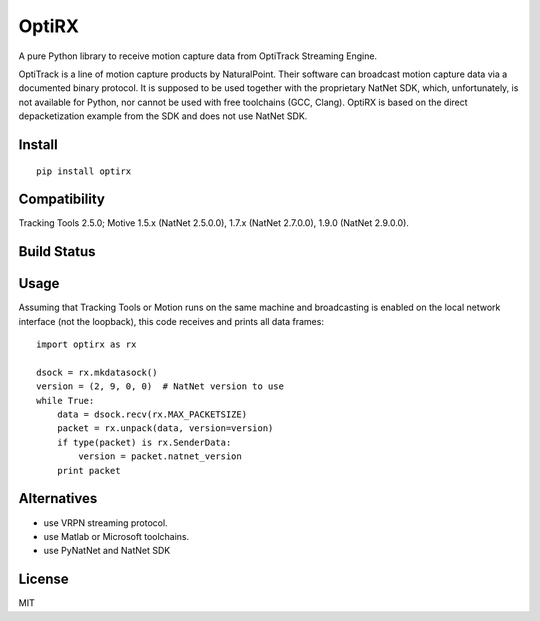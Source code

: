 OptiRX
======

A pure Python library to receive motion capture data from OptiTrack
Streaming Engine.

OptiTrack is a line of motion capture products by NaturalPoint. Their
software can broadcast motion capture data via a documented binary
protocol. It is supposed to be used together with the proprietary
NatNet SDK, which, unfortunately, is not available for Python, nor
cannot be used with free toolchains (GCC, Clang). OptiRX is based on
the direct depacketization example from the SDK and does not use
NatNet SDK.

Install
-------

::

    pip install optirx


Compatibility
-------------

Tracking Tools 2.5.0; Motive 1.5.x (NatNet 2.5.0.0), 1.7.x (NatNet 2.7.0.0), 1.9.0 (NatNet 2.9.0.0).


Build Status
------------

.. image:: https://drone.io/bitbucket.org/astanin/python-optirx/status.png
   :alt: build status
   :target: https://drone.io/bitbucket.org/astanin/python-optirx/latest


Usage
-----

Assuming that Tracking Tools or Motion runs on the same machine and
broadcasting is enabled on the local network interface (not the loopback),
this code receives and prints all data frames::

    import optirx as rx

    dsock = rx.mkdatasock()
    version = (2, 9, 0, 0)  # NatNet version to use
    while True:
        data = dsock.recv(rx.MAX_PACKETSIZE)
        packet = rx.unpack(data, version=version)
        if type(packet) is rx.SenderData:
            version = packet.natnet_version
        print packet


Alternatives
------------

- use VRPN streaming protocol.
- use Matlab or Microsoft toolchains.
- use PyNatNet and NatNet SDK


License
-------

MIT
